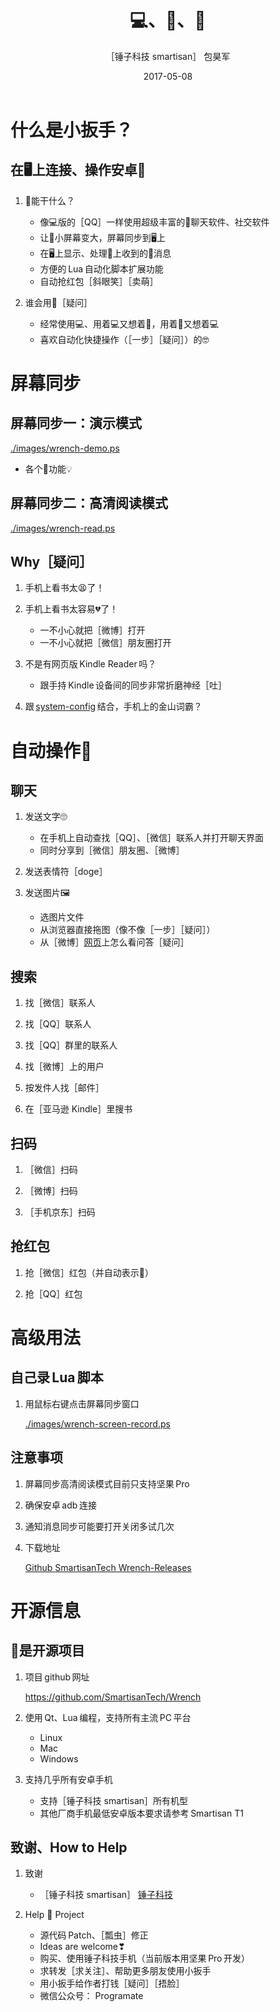 #+Latex: \begin{CJK*}{UTF8}{simsun}
#+Latex: \CJKtilde


#+TITLE:     💻、📱、🔧
#+AUTHOR:    ［锤子科技 smartisan］ 包昊军
#+EMAIL:     baohaojun@gmail.com
#+DATE:      2017-05-08
#+LATEX_CLASS_OPTIONS: [presentation,CJKbookmarks]
#+DESCRIPTION:
#+KEYWORDS:
#+LANGUAGE:  en
#+OPTIONS:   H:2 num:t toc:t \n:nil @:t ::t |:t ^:t -:t f:t *:t <:t
#+OPTIONS:   TeX:t LaTeX:t skip:nil d:nil todo:t pri:nil tags:not-in-toc
#+INFOJS_OPT: view:nil toc:nil ltoc:t mouse:underline buttons:0 path:http://orgmode.org/org-info.js
#+EXPORT_SELECT_TAGS: export
#+EXPORT_EXCLUDE_TAGS: noexport
#+LINK_UP:
#+LINK_HOME:

#+BEAMER_THEME: Berkeley
#+BEAMER_COLOR_THEME: lily

* 什么是小扳手？

** 在🖥上连接、操作安卓📱
*** 🔧能干什么？
- 像💻版的［QQ］一样使用超级丰富的📱聊天软件、社交软件
- 让📱小屏幕变大，屏幕同步到🖥上
- 在🖥上显示、处理📱上收到的🔔消息
- 方便的 Lua 自动化脚本扩展功能
- 自动抢红包［斜眼笑］［卖萌］

*** 谁会用🔧［疑问］
- 经常使用💻、用着💻又想着📱，用着📱又想着💻
- 喜欢自动化快捷操作（［一步］［疑问］）的🤓
* 屏幕同步
** 屏幕同步一：演示模式

[[./images/wrench-demo.ps]]
- 各个🔘功能💡

** 屏幕同步二：高清阅读模式

[[./images/wrench-read.ps]]

** Why［疑问］

*** 手机上看书太😫了！
*** 手机上看书太容易💔了！
    - 一不小心就把［微博］打开
    - 一不小心就把［微信］朋友圈打开
*** 不是有网页版 Kindle Reader 吗？
    - 跟手持 Kindle 设备间的同步非常折磨神经［吐］
*** 跟 [[https://github.com/baohaojun/system-config][system-config]] 结合，手机上的金山词霸？

* 自动操作📱
** 聊天
*** 发送文字🙄
- 在手机上自动查找［QQ］、［微信］联系人并打开聊天界面
- 同时分享到［微信］朋友圈、［微博］
*** 发送表情符［doge］
*** 发送图片🖼
    - 选图片文件
    - 从浏览器直接拖图（像不像［一步］［疑问］）
    - 从［微博］[[http://weibo.com/huangzhangjinster?from%3Dfeed&loc%3Dat&nick%3D%25E9%25BB%2584%25E7%25AB%25A0%25E6%2599%258Bster&is_all%3D1][网页]]上怎么看问答［疑问］

** 搜索
*** 找［微信］联系人
*** 找［QQ］联系人
*** 找［QQ］群里的联系人
*** 找［微博］上的用户
*** 按发件人找［邮件］
*** 在［亚马逊 Kindle］里搜书

** 扫码
*** ［微信］扫码
*** ［微博］扫码
*** ［手机京东］扫码

** 抢红包
*** 抢［微信］红包（并自动表示🙇）
*** 抢［QQ］红包

* 高级用法
** 自己录 Lua 脚本
*** 用鼠标右键点击屏幕同步窗口

[[./images/wrench-screen-record.ps]]

** 注意事项
*** 屏幕同步高清阅读模式目前只支持坚果 Pro
*** 确保安卓 adb 连接
*** 通知消息同步可能要打开关闭多试几次
*** 下载地址

    [[https://github.com/SmartisanTech/Wrench-releases/releases][Github SmartisanTech Wrench-Releases]]
* 开源信息
** 🔧是开源项目

*** 项目 github 网址
   [[https://github.com/SmartisanTech/Wrench]]

*** 使用 Qt、Lua 编程，支持所有主流 PC 平台

    - Linux
    - Mac
    - Windows

*** 支持几乎所有安卓手机
    - 支持［锤子科技 smartisan］所有机型
    - 其他厂商手机最低安卓版本要求请参考 Smartisan T1

** 致谢、How to Help
*** 致谢
    - ［锤子科技 smartisan］ [[http://www.smartisan.com/cn/][锤子科技]]
*** Help 🔧 Project
    - 源代码 Patch、［瓢虫］修正
    - Ideas are welcome❣
    - 购买、使用锤子科技手机（当前版本用坚果 Pro 开发）
    - 求转发［求关注］、帮助更多朋友使用小扳手
    - 用小扳手给作者打钱［疑问］［捂脸］
    - 微信公众号： Programate

#+Latex: \end{CJK*}

# Local Variables: #
# eval: (org-beamer-mode) #
# eval: (mmm-mode 1) #
# End: #
